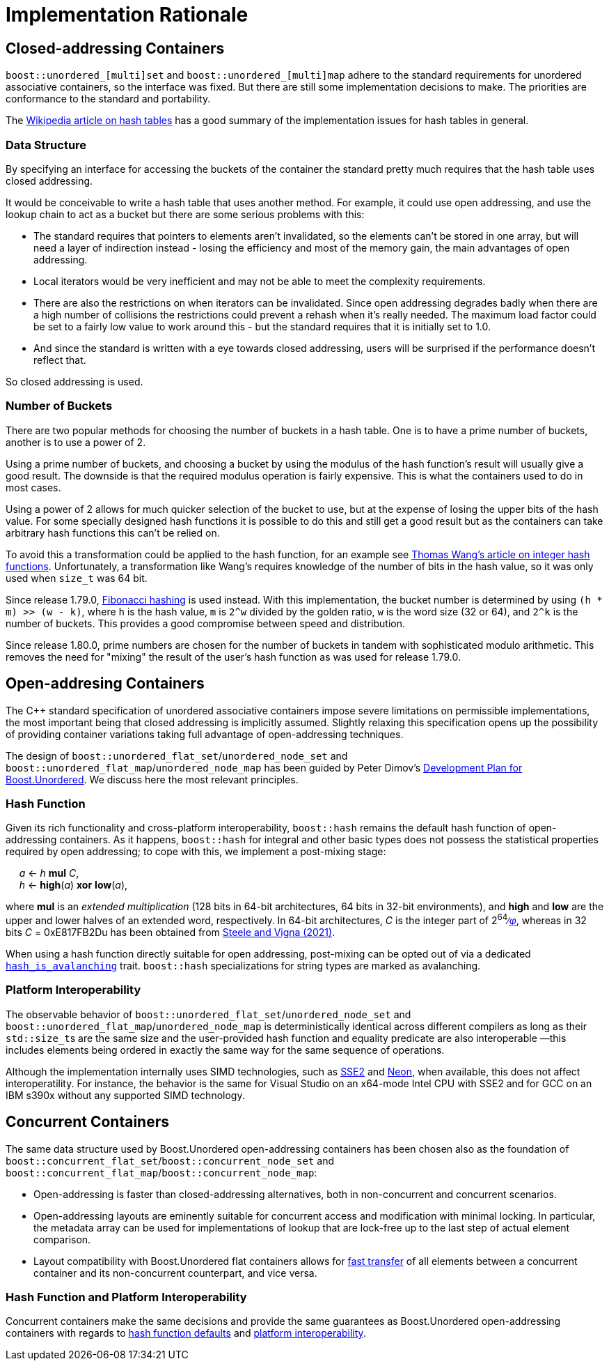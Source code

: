 [#rationale]

:idprefix: rationale_

= Implementation Rationale

== Closed-addressing Containers

`boost::unordered_[multi]set` and `boost::unordered_[multi]map`
adhere to the standard requirements for unordered associative
containers, so the interface was fixed. But there are
still some implementation decisions to make. The priorities are
conformance to the standard and portability.

The http://en.wikipedia.org/wiki/Hash_table[Wikipedia article on hash tables^]
has a good summary of the implementation issues for hash tables in general.

=== Data Structure

By specifying an interface for accessing the buckets of the container the
standard pretty much requires that the hash table uses closed addressing.

It would be conceivable to write a hash table that uses another method. For
example, it could use open addressing, and use the lookup chain to act as a
bucket but there are some serious problems with this:

* The standard requires that pointers to elements aren't invalidated, so
  the elements can't be stored in one array, but will need a layer of
  indirection instead - losing the efficiency and most of the memory gain,
  the main advantages of open addressing.
* Local iterators would be very inefficient and may not be able to
  meet the complexity requirements.
* There are also the restrictions on when iterators can be invalidated. Since
  open addressing degrades badly when there are a high number of collisions the
  restrictions could prevent a rehash when it's really needed. The maximum load
  factor could be set to a fairly low value to work around this - but the
  standard requires that it is initially set to 1.0.
* And since the standard is written with a eye towards closed
  addressing, users will be surprised if the performance doesn't reflect that.

So closed addressing is used.

=== Number of Buckets

There are two popular methods for choosing the number of buckets in a hash
table. One is to have a prime number of buckets, another is to use a power
of 2.

Using a prime number of buckets, and choosing a bucket by using the modulus
of the hash function's result will usually give a good result. The downside
is that the required modulus operation is fairly expensive. This is what the
containers used to do in most cases.

Using a power of 2 allows for much quicker selection of the bucket to use,
but at the expense of losing the upper bits of the hash value. For some
specially designed hash functions it is possible to do this and still get a
good result but as the containers can take arbitrary hash functions this can't
be relied on.

To avoid this a transformation could be applied to the hash function, for an
example see
http://web.archive.org/web/20121102023700/http://www.concentric.net/~Ttwang/tech/inthash.htm[Thomas Wang's article on integer hash functions^].
Unfortunately, a transformation like Wang's requires knowledge of the number
of bits in the hash value, so it was only used when `size_t` was 64 bit.

Since release 1.79.0, https://en.wikipedia.org/wiki/Hash_function#Fibonacci_hashing[Fibonacci hashing]
is used instead. With this implementation, the bucket number is determined
by using `(h * m) >> (w - k)`, where `h` is the hash value, `m` is `2^w` divided
by the golden ratio, `w` is the word size (32 or 64), and `2^k` is the
number of buckets. This provides a good compromise between speed and
distribution.

Since release 1.80.0, prime numbers are chosen for the number of buckets in
tandem with sophisticated modulo arithmetic. This removes the need for "mixing"
the result of the user's hash function as was used for release 1.79.0.

== Open-addresing Containers

The C++ standard specification of unordered associative containers impose
severe limitations on permissible implementations, the most important being
that closed addressing is implicitly assumed. Slightly relaxing this specification
opens up the possibility of providing container variations taking full
advantage of open-addressing techniques.

The design of `boost::unordered_flat_set`/`unordered_node_set` and `boost::unordered_flat_map`/`unordered_node_map` has been
guided by Peter Dimov's https://pdimov.github.io/articles/unordered_dev_plan.html[Development Plan for Boost.Unordered^].
We discuss here the most relevant principles.

=== Hash Function

Given its rich functionality and cross-platform interoperability,
`boost::hash` remains the default hash function of open-addressing containers.
As it happens, `boost::hash` for integral and other basic types does not possess
the statistical properties required by open addressing; to cope with this,
we implement a post-mixing stage:

{nbsp}{nbsp}{nbsp}{nbsp} _a_ <- _h_ *mul* _C_, +
{nbsp}{nbsp}{nbsp}{nbsp} _h_ <- *high*(_a_) *xor* *low*(_a_),

where *mul* is an _extended multiplication_ (128 bits in 64-bit architectures, 64 bits in 32-bit environments),
and *high* and *low* are the upper and lower halves of an extended word, respectively.
In 64-bit architectures, _C_ is the integer part of 2^64^&#8725;https://en.wikipedia.org/wiki/Golden_ratio[_&phi;_],
whereas in 32 bits _C_ = 0xE817FB2Du has been obtained from https://arxiv.org/abs/2001.05304[Steele and Vigna (2021)^].

When using a hash function directly suitable for open addressing, post-mixing can be opted out of via a dedicated `xref:reference/hash_traits.adoc#hash_traits_hash_is_avalanching[hash_is_avalanching]` trait.
`boost::hash` specializations for string types are marked as avalanching.

=== Platform Interoperability

The observable behavior of `boost::unordered_flat_set`/`unordered_node_set` and `boost::unordered_flat_map`/`unordered_node_map` is deterministically
identical across different compilers as long as their ``std::size_t``s are the same size and the user-provided
hash function and equality predicate are also interoperable
&#8212;this includes elements being ordered in exactly the same way for the same sequence of
operations.

Although the implementation internally uses SIMD technologies, such as https://en.wikipedia.org/wiki/SSE2[SSE2^]
and https://en.wikipedia.org/wiki/ARM_architecture_family#Advanced_SIMD_(NEON)[Neon^], when available,
this does not affect interoperatility. For instance, the behavior is the same
for Visual Studio on an x64-mode Intel CPU with SSE2 and for GCC on an IBM s390x without any supported SIMD technology.

== Concurrent Containers

The same data structure used by Boost.Unordered open-addressing containers has been chosen
also as the foundation of `boost::concurrent_flat_set`/`boost::concurrent_node_set` and
`boost::concurrent_flat_map`/`boost::concurrent_node_map`:

* Open-addressing is faster than closed-addressing alternatives, both in non-concurrent and
concurrent scenarios.
* Open-addressing layouts are eminently suitable for concurrent access and modification
with minimal locking. In particular, the metadata array can be used for implementations of
lookup that are lock-free up to the last step of actual element comparison.
* Layout compatibility with Boost.Unordered flat containers allows for
xref:concurrent.adoc#concurrent_interoperability_with_non_concurrent_containers[fast transfer]
of all elements between a concurrent container and its non-concurrent counterpart,
and vice versa.

=== Hash Function and Platform Interoperability

Concurrent containers make the same decisions and provide the same guarantees
as Boost.Unordered open-addressing containers with regards to
xref:#rationale_hash_function[hash function defaults] and
xref:#rationale_platform_interoperability[platform interoperability].
